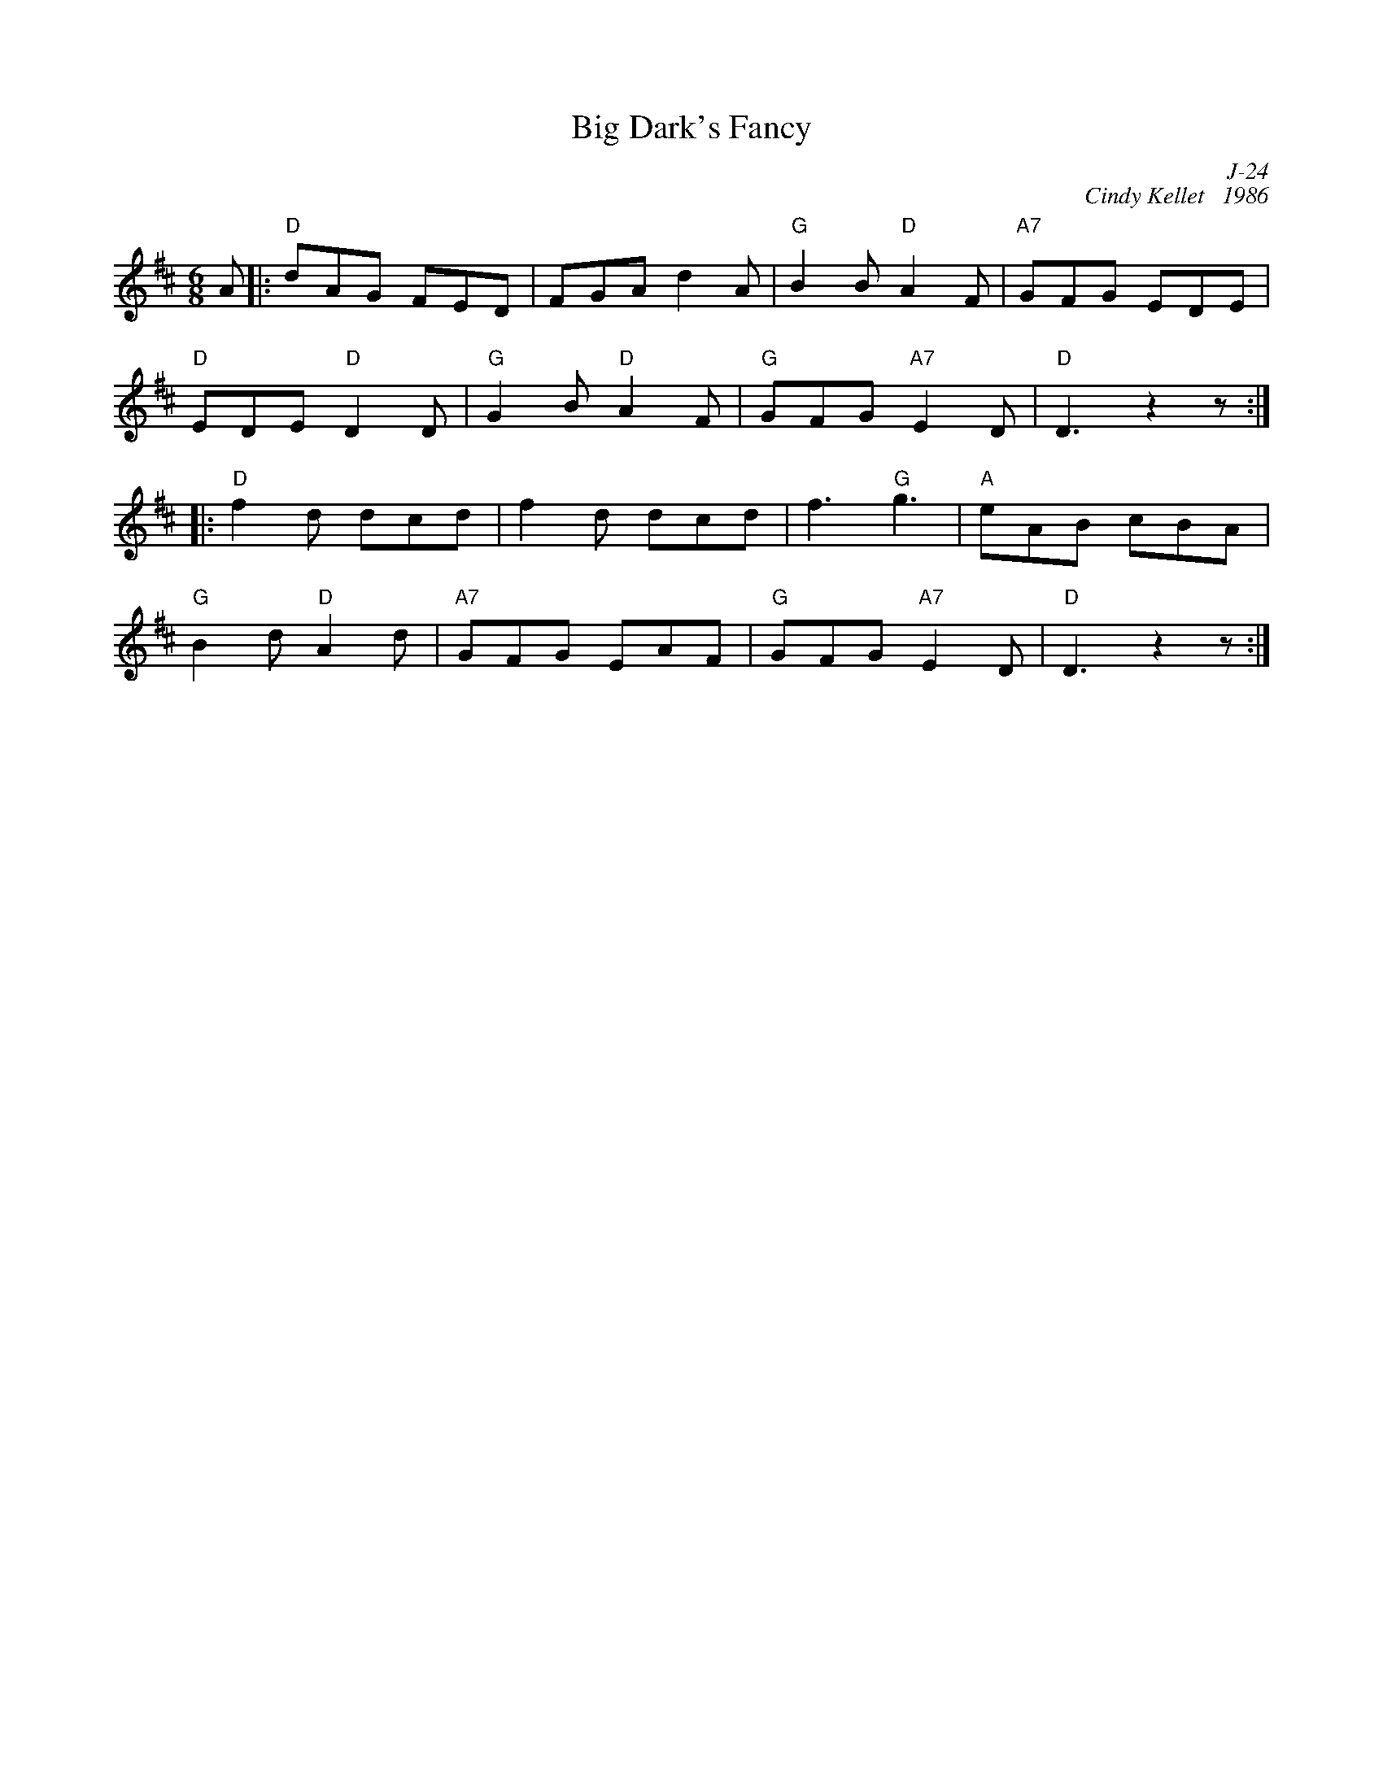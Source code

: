 X:1
T: Big Dark's Fancy
C: J-24
C: Cindy Kellet   1986
M: 6/8
Z:
R: jig
K: D
A|: "D"dAG FED| FGA d2A| "G"B2B "D"A2F| "A7"GFG EDE|
    "D"EDE "D"D2D| "G"G2B "D"A2F| "G"GFG "A7"E2D| "D"D3 z2z:|
|:\
"D"f2d dcd| f2d dcd| f3 "G"g3| "A"eAB cBA|
"G"B2d "D"A2d| "A7"GFG EAF| "G"GFG "A7"E2D| "D"D3 z2z:|
%
